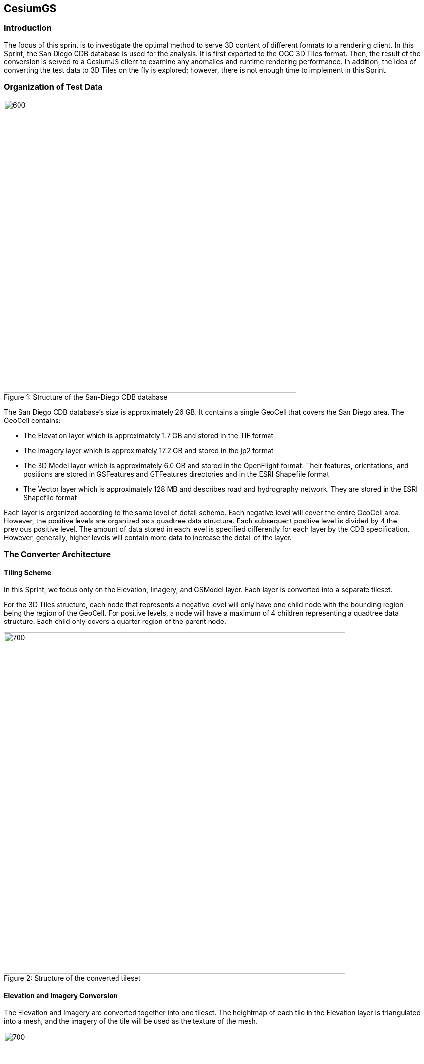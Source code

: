 == CesiumGS

=== Introduction
The focus of this sprint is to investigate the optimal method to serve 3D content of different formats to a rendering client. In this Sprint, the San Diego CDB database is used for the analysis. It is first exported to the OGC 3D Tiles format. Then, the result of the conversion is served to a CesiumJS client to examine any anomalies and runtime rendering performance. In addition, the idea of converting the test data to 3D Tiles on the fly is explored; however, there is not enough time to implement in this Sprint.

=== Organization of Test Data
.Structure of the San-Diego CDB database
[caption="Figure 1: "]
image::images/Cesium-San-Diego-Structure.png[600,600]

The San Diego CDB database’s size is approximately 26 GB. It contains a single GeoCell that covers the San Diego area. The GeoCell contains:

- The Elevation layer which is approximately 1.7 GB and stored in the TIF format
- The Imagery layer which is approximately 17.2 GB and stored in the jp2 format
- The 3D Model layer which is approximately 6.0 GB and stored in the OpenFlight format. Their features, orientations, and positions are stored in GSFeatures and GTFeatures directories and in the ESRI Shapefile format
- The Vector layer which is approximately 128 MB and describes road and hydrography network. They are stored in the ESRI Shapefile format

Each layer is organized according to the same level of detail scheme. Each negative level will cover the entire GeoCell area. However, the positive levels are organized as a quadtree data structure. Each subsequent positive level is divided by 4 the previous positive level. The amount of data stored in each level is specified differently for each layer by the CDB specification. However, generally, higher levels will contain more data to increase the detail of the layer.

=== The Converter Architecture

==== Tiling Scheme

In this Sprint, we focus only on the Elevation, Imagery, and GSModel layer. Each layer is converted into a separate tileset.

For the 3D Tiles structure, each node that represents a negative level will only have one child node with the bounding region being the region of the GeoCell. For positive levels, a node will have a maximum of 4 children representing a quadtree data structure. Each child only covers a quarter region of the parent node.

.Structure of the converted tileset
[caption="Figure 2: "]
image::images/Cesium-San-Diego-Tiling-Scheme.png[700, 700]

==== Elevation and Imagery Conversion

The Elevation and Imagery are converted together into one tileset. The heightmap of each tile in the Elevation layer is triangulated into a mesh, and the imagery of the tile will be used as the texture of the mesh. 

.San-Diego terrain and imagery
[caption="Figure 3: "]
image::images/Cesium-San-Diego-Terrain-Imagery.png[700,700]

{nbsp} +
There are 2 edge cases for the above tiling scheme. We notice that for the Elevation layer, the children nodes do not necessarily cover the full area occupied by the parent. As the camera zooms in close to the surface, there are holes appearing due to missing data for higher levels. The solution for this case is to sample the parent’s vertices where the child node doesn’t have data. This solution, however, is wasteful.

.Gaps between tiles appear due to missing data in the higher levels 
[caption="Figure 4: "]
image::images/Cesium-San-Diego-Terrain-Holes.png[700,700]

{nbsp} +
Another edge case that we encounter is that the Imagery layer can have more levels than the Elevation layer. The solution is to repeat the elevation mesh in the child node until there are no more levels for imagery. It is also a wasteful solution.

.This figure shows the difference in levels of detail between the elevation and imagery dataset. Notice that the elevation's maximum level is 7, whereas imagery's maximum level is 9
[caption="Figure 5: "]
image::images/Cesium-San-Diego-Terrain-Imagery-LOD-Diff.png[width=500, align="center"]


==== GSModel Conversion

For the 3D Model, we combine multiple OpenFlight files within a tile into one single b3dm file and organize the tileset similar to the tileset of terrain and imagery. We also batch models that have the same material into one single mesh to reduce the number of draw calls in the runtime rendering. As a result, we are able to obtain 40-60 Frames per seconds that is suitable for runtime performance. However, due to combining multiple files into one single b3dm, the file can become large at a higher level of detail. For example, at level 4, there are b3dm files whose sizes are approximately 50 to 100 MB. As a result, the user has to wait 1 or 2 seconds to see the models appear. Better tiling schemes should be investigated in the future to reduce the tile size and still have low impact on the rendering performance.

.San-Diego's GSModels
[caption="Figure 4: "]
image::images/Cesium-San-Diego-GSModels.png[700,700]

=== Future Improvements

To support on fly conversion, below are the ways we would like to improve our converter:

- Provide concurrency support. Currently, our converter works on a single threaded. The conversion time for the whole database is about 35 minutes. With concurrency support, we can reduce the runtime further, and fortunately, the CDB database scheme is suitable for such architecture.
- Since CDB specification defines the fixed extent a tile can cover, we can generate tileset.json quickly without reading into the data files of each layer
- We also notice that San Diego contains a lot of OpenFlight and Imagery files, so it is essential to reduce the number of IO operations to increase performance of our converter. It also helps if the multiple 3D models can be combined into one single OpenFlight file.


